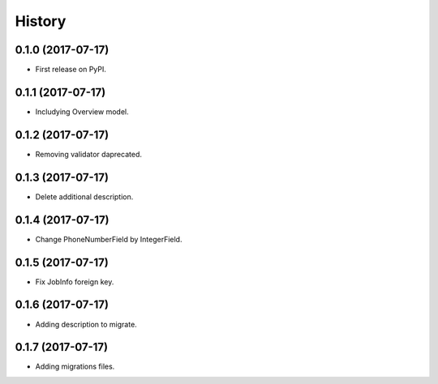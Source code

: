 .. :changelog:

History
-------

0.1.0 (2017-07-17)
++++++++++++++++++

* First release on PyPI.

0.1.1 (2017-07-17)
++++++++++++++++++

* Includying Overview model.

0.1.2 (2017-07-17)
++++++++++++++++++

* Removing validator daprecated.

0.1.3 (2017-07-17)
++++++++++++++++++

* Delete additional description.

0.1.4 (2017-07-17)
++++++++++++++++++

* Change PhoneNumberField by IntegerField.

0.1.5 (2017-07-17)
++++++++++++++++++

* Fix JobInfo foreign key.

0.1.6 (2017-07-17)
++++++++++++++++++

* Adding description to migrate.

0.1.7 (2017-07-17)
++++++++++++++++++

* Adding migrations files.

